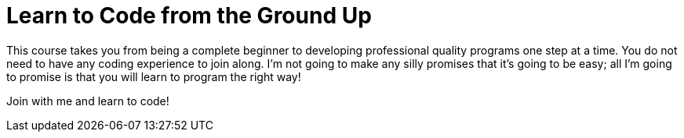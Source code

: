 = Learn to Code from the Ground Up

This course takes you from being a complete beginner to developing professional quality programs one step at a time. You do not need to have any coding experience to join along. I'm not going to make any silly promises that it's going to be easy; all I'm going to promise is that you will learn to program the right way!

Join with me and learn to code!
